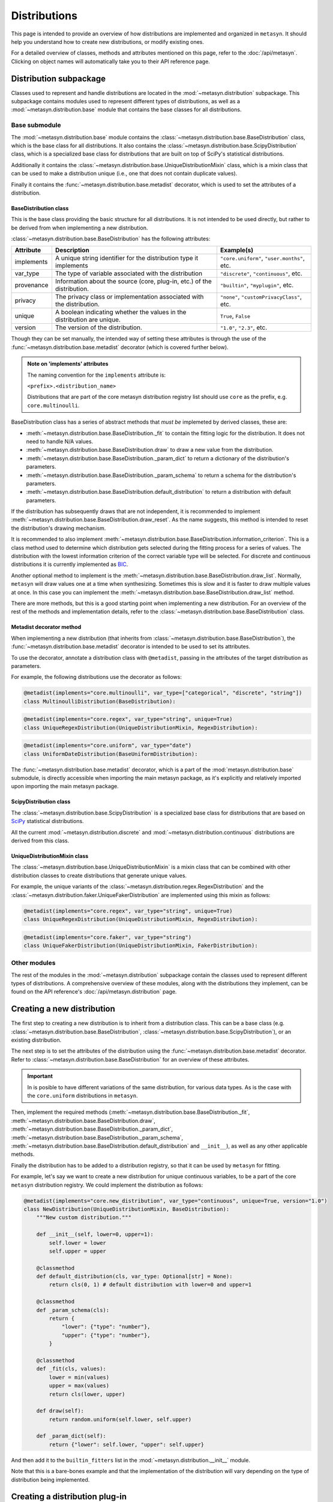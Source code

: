 Distributions 
=============

This page is intended to provide an overview of how distributions are implemented and organized in ``metasyn``. It should help you understand how to create new distributions, or modify existing ones. 

For a detailed overview of classes, methods and attributes mentioned on this page, refer to the :doc:`/api/metasyn`. Clicking on object names will automatically take you to their API reference page.

Distribution subpackage
------------------------

Classes used to represent and handle distributions are located in the :mod:`~metasyn.distribution` subpackage. This subpackage contains modules used to represent different types of distributions, as well as a :mod:`~metasyn.distribution.base`  module that contains the base classes for all distributions.

Base submodule
~~~~~~~~~~~~~~
The :mod:`~metasyn.distribution.base` module contains the :class:`~metasyn.distribution.base.BaseDistribution` class, which is the base class for all distributions. It also contains the :class:`~metasyn.distribution.base.ScipyDistribution` class, which is a specialized base class for distributions that are built on top of SciPy's statistical distributions. 

Additionally it contains the :class:`~metasyn.distribution.base.UniqueDistributionMixin` class, which is a mixin class that can be used to make a distribution unique (i.e., one that does not contain duplicate values).

Finally it contains the :func:`~metasyn.distribution.base.metadist` decorator, which is used to set the attributes of a distribution.

BaseDistribution class
^^^^^^^^^^^^^^^^^^^^^^
This is the base class providing the basic structure for all distributions. It is not intended to be used directly, but rather to be derived from when implementing a new distribution.

:class:`~metasyn.distribution.base.BaseDistribution` has the following attributes:

+------------+-------------------------------------------------------------------------+---------------------------------------------+
| Attribute  | Description                                                             | Example(s)                                  |
+============+=========================================================================+=============================================+
| implements | A unique string identifier for the distribution type it implements      | ``"core.uniform"``, ``"user.months"``, etc. |
+------------+-------------------------------------------------------------------------+---------------------------------------------+
| var_type   | The type of variable associated with the distribution                   | ``"discrete"``, ``"continuous"``, etc.      |
+------------+-------------------------------------------------------------------------+---------------------------------------------+
| provenance | Information about the source (core, plug-in, etc.) of the distribution. | ``"builtin"``, ``"myplugin"``, etc.         |
+------------+-------------------------------------------------------------------------+---------------------------------------------+
| privacy    | The privacy class or implementation associated with the distribution.   | ``"none"``, ``"customPrivacyClass"``, etc.  |
+------------+-------------------------------------------------------------------------+---------------------------------------------+
| unique     | A boolean indicating whether the values in the distribution are unique. | ``True``, ``False``                         |
+------------+-------------------------------------------------------------------------+---------------------------------------------+
| version    | The version of the distribution.                                        | ``"1.0"``, ``"2.3"``, etc.                  |
+------------+-------------------------------------------------------------------------+---------------------------------------------+

Though they can be set manually, the intended way of setting these attributes is through the use of the :func:`~metasyn.distribution.base.metadist` decorator (which is covered further below).

.. admonition:: Note on 'implements' attributes

    The naming convention for the ``implements`` attribute is: 
    
    ``<prefix>.<distribution_name>``
    
    Distributions that are part of the core metasyn distribution registry list should use ``core`` as the prefix, e.g. ``core.multinoulli``.

BaseDistribution class has a series of abstract methods that *must be* implemeted by derived classes, these are:

- :meth:`~metasyn.distribution.base.BaseDistribution._fit` to contain the fitting logic for the distribution. It does not need to handle N/A values. 
- :meth:`~metasyn.distribution.base.BaseDistribution.draw` to draw a new value from the distribution.
- :meth:`~metasyn.distribution.base.BaseDistribution._param_dict` to return a dictionary of the distribution's parameters. 
- :meth:`~metasyn.distribution.base.BaseDistribution._param_schema` to return a schema for the distribution's parameters. 
- :meth:`~metasyn.distribution.base.BaseDistribution.default_distribution` to return a distribution with default parameters.

If the distribution has subsequently draws that are not independent, it is recommended to implement :meth:`~metasyn.distribution.base.BaseDistribution.draw_reset`. As the name suggests, this method is intended to reset the distribution's drawing mechanism.

It is recommended to also implement :meth:`~metasyn.distribution.base.BaseDistribution.information_criterion`. This is a class method used to determine which distribution gets selected during the fitting process for a series of values. The distribution with the lowest information criterion of the correct variable type will be selected. For discrete and continuous distributions it is currently implemented as `BIC <https://en.wikipedia.org/wiki/Bayesian_information_criterion>`_. 

Another optional method to implement is the :meth:`~metasyn.distribution.base.BaseDistribution.draw_list`. Normally, ``metasyn`` will draw values one at a time when synthesizing. Sometimes this is slow and it is faster to draw multiple values at once. In this case you can implement the :meth:`~metasyn.distribution.base.BaseDistribution.draw_list` method.

There are more methods, but this is a good starting point when implementing a new distribution.
For an overview of the rest of the methods and implementation details, refer to the :class:`~metasyn.distribution.base.BaseDistribution` class.



Metadist decorator method
^^^^^^^^^^^^^^^^^^^^^^^^^
When implementing a new distribution (that inherits from :class:`~metasyn.distribution.base.BaseDistribution`), the :func:`~metasyn.distribution.base.metadist` decorator is intended to be used to set its attributes. 

To use the decorator, annotate a distribution class with ``@metadist``, passing in the attributes of the target distribution as parameters.

For example, the following distributions use the decorator as follows:

.. code-block:: python

    @metadist(implements="core.multinoulli", var_type=["categorical", "discrete", "string"])
    class MultinoulliDistribution(BaseDistribution):

.. code-block:: python

    @metadist(implements="core.regex", var_type="string", unique=True)
    class UniqueRegexDistribution(UniqueDistributionMixin, RegexDistribution):

.. code-block:: python
      
    @metadist(implements="core.uniform", var_type="date")
    class UniformDateDistribution(BaseUniformDistribution):


The :func:`~metasyn.distribution.base.metadist` decorator, which is a part of the :mod:`metasyn.distribution.base` submodule, is directly accessible when importing the main metasyn package, as it's explicitly and relatively imported upon importing the main metasyn package.

ScipyDistribution class
^^^^^^^^^^^^^^^^^^^^^^^
The :class:`~metasyn.distribution.base.ScipyDistribution` is a specialized base class for distributions that are based on
`SciPy <https://docs.scipy.org/doc/scipy/index.html>`_ statistical distributions. 

All the current :mod:`~metasyn.distribution.discrete` and :mod:`~metasyn.distribution.continuous` distributions are derived from this class.


UniqueDistributionMixin class
^^^^^^^^^^^^^^^^^^^^^^^^^^^^^
The :class:`~metasyn.distribution.base.UniqueDistributionMixin` is a mixin class that can be combined with other distribution classes to create distributions that generate unique values.

For example, the unique variants of the :class:`~metasyn.distribution.regex.RegexDistribution` and the :class:`~metasyn.distribution.faker.UniqueFakerDistribution` are implemented using this mixin as follows:

.. code-block:: python

    @metadist(implements="core.regex", var_type="string", unique=True)
    class UniqueRegexDistribution(UniqueDistributionMixin, RegexDistribution):

.. code-block:: python

    @metadist(implements="core.faker", var_type="string")
    class UniqueFakerDistribution(UniqueDistributionMixin, FakerDistribution):


Other modules
~~~~~~~~~~~~~
The rest of the modules in the :mod:`~metasyn.distribution` subpackage contain the classes used to represent different types of distributions. A comprehensive overview of these modules, along with the distributions they implement, can be found on the API reference's :doc:`/api/metasyn.distribution` page.


Creating a new distribution
---------------------------
The first step to creating a new distribution is to inherit from a distribution class. This can be a base class (e.g. :class:`~metasyn.distribution.base.BaseDistribution`, :class:`~metasyn.distribution.base.ScipyDistribution`), or an existing distribution.

The next step is to set the attributes of the distribution using the :func:`~metasyn.distribution.base.metadist` decorator. Refer to :class:`~metasyn.distribution.base.BaseDistribution` for an overview of these attributes.

.. admonition:: Important

    In is posible to have different variations of the same distribution, for various data types. As is the case with the ``core.uniform`` distributions in ``metasyn``. 

Then, implement the required methods (:meth:`~metasyn.distribution.base.BaseDistribution._fit`, :meth:`~metasyn.distribution.base.BaseDistribution.draw`, :meth:`~metasyn.distribution.base.BaseDistribution._param_dict`, :meth:`~metasyn.distribution.base.BaseDistribution._param_schema`, :meth:`~metasyn.distribution.base.BaseDistribution.default_distribution` and ``__init__``), as well as any other applicable methods. 

Finally the distribution has to be added to a distribution registry, so that it can be used by ``metasyn`` for fitting.

For example, let's say we want to create a new distribution for unique continuous variables, to be a part of the core ``metasyn`` distribution registry. We could implement the distribution as follows:

.. code-block:: python

    @metadist(implements="core.new_distribution", var_type="continuous", unique=True, version="1.0")
    class NewDistribution(UniqueDistributionMixin, BaseDistribution):
        """New custom distribution."""

        def __init__(self, lower=0, upper=1):
            self.lower = lower
            self.upper = upper

        @classmethod
        def default_distribution(cls, var_type: Optional[str] = None): 
            return cls(0, 1) # default distribution with lower=0 and upper=1

        @classmethod
        def _param_schema(cls):
            return {
                "lower": {"type": "number"},
                "upper": {"type": "number"},
            }

        @classmethod
        def _fit(cls, values):
            lower = min(values)
            upper = max(values)
            return cls(lower, upper)

        def draw(self):
            return random.uniform(self.lower, self.upper)

        def _param_dict(self):
            return {"lower": self.lower, "upper": self.upper}



And then add it to the ``builtin_fitters`` list in the :mod:`~metasyn.distribution.__init__` module.

Note that this is a bare-bones example and that the implementation of the distribution will vary depending on the type of distribution being implemented. 

Creating a distribution plug-in
-------------------------------
In case you want to create a new distribution as part of an add-on, as opposed to it being implemented in the core package, you can easily do so by following the available `distribution plug-in template <https://github.com/sodascience/metasyn-distribution-template>`_.

More information on creating plug-ins can be found in the :doc:`/developer/plugins` section of the documentation.
